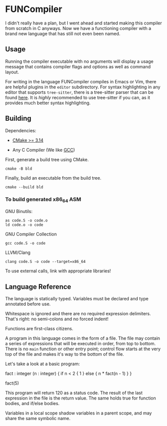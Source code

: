 #+created: <2022-08-01 Mon>

* FUNCompiler

I didn't really have a plan, but I went ahead and started making this
compiler from scratch in C anyways. Now we have a functioning compiler
with a brand new language that has still not even been named.

** Usage

Running the compiler executable with no arguments will display a usage
message that contains compiler flags and options as well as command layout.

For writing in the language FUNCompiler compiles in Emacs or Vim, there
are helpful plugins in the =editor= subdirectory. For syntax
highlighting in any editor that supports ~tree-sitter~, there is a
tree-sitter parser that can be found [[https://github.com/LensPlaysGames/tree-sitter-un][here]]. It is /highly/ recommended
to use tree-sitter if you can, as it provides much better syntax
highlighting.

** Building

Dependencies:

- [[https://cmake.org/][CMake >= 3.14]]

- Any C Compiler (We like [[https://gcc.gnu.org/][GCC]])

First, generate a build tree using CMake.
#+begin_src shell
  cmake -B bld
#+end_src

Finally, build an executable from the build tree.
#+begin_src shell
  cmake --build bld
#+end_src

*** To build generated x86_64 ASM

GNU Binutils:
#+begin_src shell
  as code.S -o code.o
  ld code.o -o code
#+end_src

GNU Compiler Collection
#+begin_src shell
  gcc code.S -o code
#+end_src

LLVM/Clang
#+begin_src shell
  clang code.S -o code --target=x86_64
#+end_src

To use external calls, link with appropriate libraries!

** Language Reference

The language is statically typed.
Variables must be declared and type annotated before use.

Whitespace is ignored and there are no required expression delimiters.
That's right: no semi-colons and no forced indent!

Functions are first-class citizens.

A program in this language comes in the form of a file. The file may
contain a series of expressions that will be executed in order, from
top to bottom. There is no =main= function or other entry point;
control flow starts at the very top of the file and makes it's way to
the bottom of the file.

Let's take a look at a basic program:
#+begin_example un
fact : integer (n : integer) {
  if n < 2 {
    1
  } else {
    n * fact(n - 1)
  }
}

fact(5)
#+end_example

This program will return 120 as a status code. The result of the last
expression in the file is the return value. The same holds true for
function bodies, and if/else bodies.

Variables in a local scope shadow variables in a parent scope, and may
share the same symbolic name.
